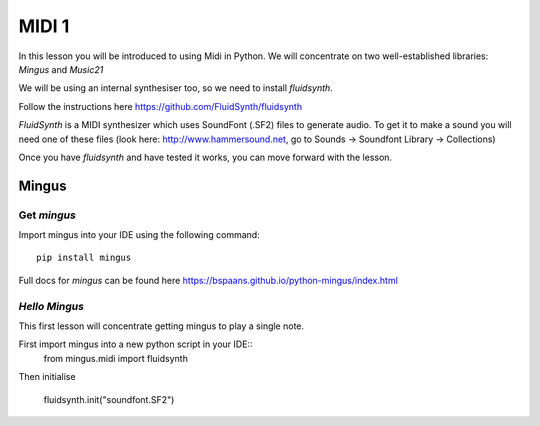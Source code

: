 MIDI 1
======

In this lesson you will be introduced to using Midi in Python. We will concentrate on two well-established libraries:
*Mingus* and *Music21*

We will be using an internal synthesiser too, so we need to install *fluidsynth*.

Follow the instructions here https://github.com/FluidSynth/fluidsynth

*FluidSynth* is a MIDI synthesizer which uses SoundFont (.SF2) files to generate audio.
To get it to make a sound you will need one of these files (look here: http://www.hammersound.net,
go to Sounds -> Soundfont Library -> Collections)

Once you have *fluidsynth* and have tested it works, you can move forward with the lesson.

Mingus
------
Get *mingus*
^^^^^^^^^^^^

Import mingus into your IDE using the following command::

    pip install mingus
Full docs for *mingus* can be found here https://bspaans.github.io/python-mingus/index.html

*Hello Mingus*
^^^^^^^^^^^^^^
This first lesson will concentrate getting mingus to play a single note.

First import mingus into a new python script in your IDE::
    from mingus.midi import fluidsynth

Then initialise


    fluidsynth.init("soundfont.SF2")

